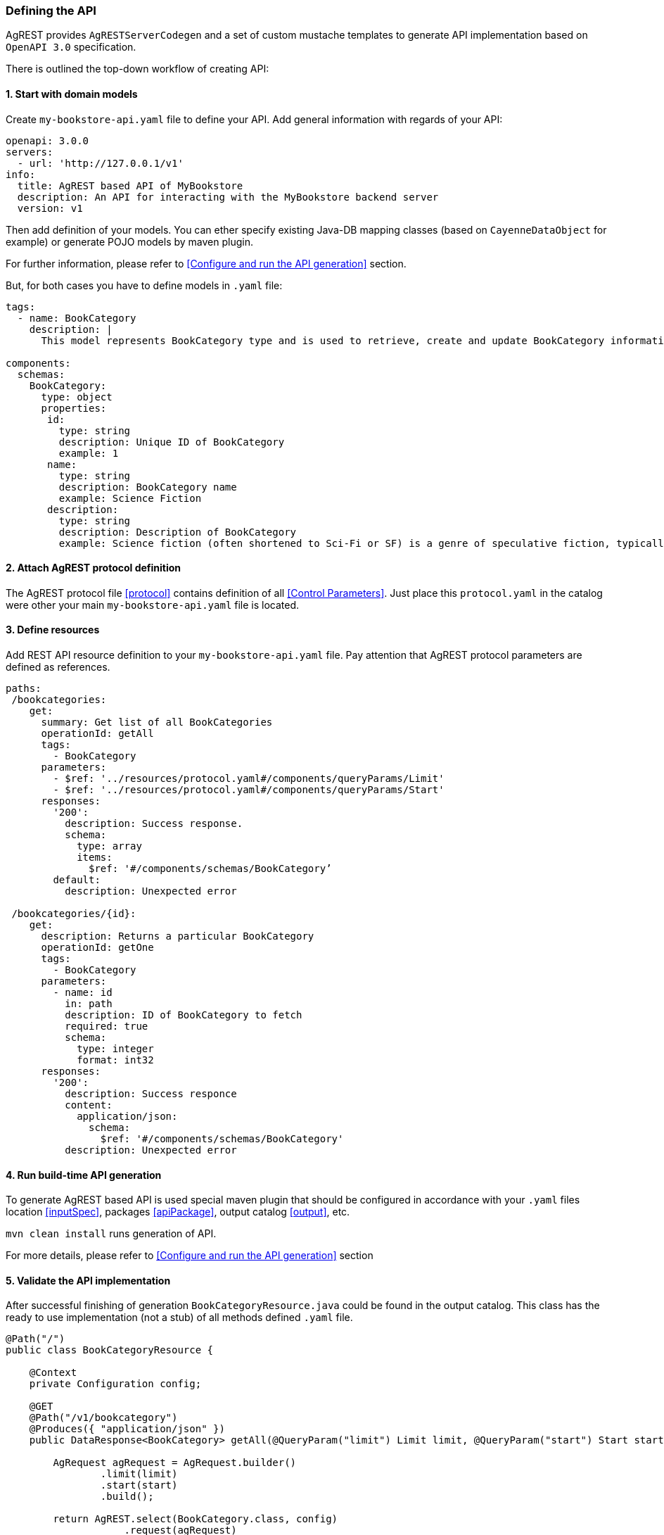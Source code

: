 === Defining the API

AgREST provides `AgRESTServerCodegen` and a set of custom mustache templates to generate API implementation
based on `OpenAPI 3.0` specification.

There is outlined the top-down workflow of creating API:

==== 1. Start with domain models
Create `my-bookstore-api.yaml` file to define your API.
Add general information with regards of your API:
[source, yaml]
----
openapi: 3.0.0
servers:
  - url: 'http://127.0.0.1/v1'
info:
  title: AgREST based API of MyBookstore
  description: An API for interacting with the MyBookstore backend server
  version: v1
----

Then add definition of your models. You can ether specify existing Java-DB mapping classes (based on `CayenneDataObject` for example)
or generate POJO models  by maven plugin.

For further information, please refer to <<Configure and run the API generation>> section.

But, for both cases you have to define models in `.yaml` file:

[source, yaml]
----
tags:
  - name: BookCategory
    description: |
      This model represents BookCategory type and is used to retrieve, create and update BookCategory information.

components:
  schemas:
    BookCategory:
      type: object
      properties:
       id:
         type: string
         description: Unique ID of BookCategory
         example: 1
       name:
         type: string
         description: BookCategory name
         example: Science Fiction
       description:
         type: string
         description: Description of BookCategory
         example: Science fiction (often shortened to Sci-Fi or SF) is a genre of speculative fiction, typically dealing with imaginative concepts such as advanced science and technology, spaceflight, time travel, and extraterrestrial life.
----

==== 2. Attach AgREST protocol definition
The AgREST protocol file <<protocol>> contains definition of all <<Control Parameters>>.
Just place this `protocol.yaml` in the catalog were other your main `my-bookstore-api.yaml` file is located.

==== 3. Define resources
Add REST API resource definition to your `my-bookstore-api.yaml` file.
Pay attention that AgREST protocol parameters are defined as references.
[source, yaml]
----
paths:
 /bookcategories:
    get:
      summary: Get list of all BookCategories
      operationId: getAll
      tags:
        - BookCategory
      parameters:
        - $ref: '../resources/protocol.yaml#/components/queryParams/Limit'
        - $ref: '../resources/protocol.yaml#/components/queryParams/Start'
      responses:
        '200':
          description: Success response.
          schema:
            type: array
            items:
              $ref: '#/components/schemas/BookCategory’
        default:
          description: Unexpected error

 /bookcategories/{id}:
    get:
      description: Returns a particular BookCategory
      operationId: getOne
      tags:
        - BookCategory
      parameters:
        - name: id
          in: path
          description: ID of BookCategory to fetch
          required: true
          schema:
            type: integer
            format: int32
      responses:
        '200':
          description: Success responce
          content:
            application/json:
              schema:
                $ref: '#/components/schemas/BookCategory'
          description: Unexpected error
----

==== 4. Run build-time API generation
To generate AgREST based API is used special maven plugin that should be configured
in accordance with your `.yaml` files location <<inputSpec>>, packages <<apiPackage>>, output catalog <<output>>, etc.

`mvn clean install` runs generation of API.

For more details, please refer to <<Configure and run the API generation>> section

==== 5. Validate the API implementation
After successful finishing of generation `BookCategoryResource.java` could be found in the output catalog.
This class has the ready to use implementation (not a stub) of all methods defined `.yaml` file.

[source, Java]
----
@Path("/")
public class BookCategoryResource {

    @Context
    private Configuration config;

    @GET
    @Path("/v1/bookcategory")
    @Produces({ "application/json" })
    public DataResponse<BookCategory> getAll(@QueryParam("limit") Limit limit, @QueryParam("start") Start start) {

        AgRequest agRequest = AgRequest.builder()
                .limit(limit)
                .start(start)
                .build();

        return AgREST.select(BookCategory.class, config)
                    .request(agRequest)
                    .get();
    }

    @GET
    @Path("/v1/bookcategory/{id}")
    @Produces({ "application/json" })
    public DataResponse<BookCategory> getOne(@PathParam("id") Integer id) {

        AgRequest agRequest = AgRequest.builder()
                .build();

        return AgREST.select(BookCategory.class, config)
                    .byId(id)
                    .request(agRequest)
                    .get();
    }
}
----

If you configure maven plugin to generate models <<generateModels>>, the POJO `BookCategory.java` will be generated.

[source, Java]
----
public class BookCategory   {

    private Integer id = null;
    private String name = null;
    private String description = null;

/******************* id *******************/
   /**
     * Unique ID of BookCategory
     * @return id
     **/
    @AgAttribute
    @ApiModelProperty(example = "1", value = "Unique ID of BookCategory")
    public Integer getId() {
        return id;
    }

...

/******************* name *******************/
    /**
     * BookCategory name
     * @return name
     **/
    @AgAttribute
    @ApiModelProperty(example = "Science Fiction", value = "BookCategory name")
    public String getName() {
        return name;
    }

...

}
----


